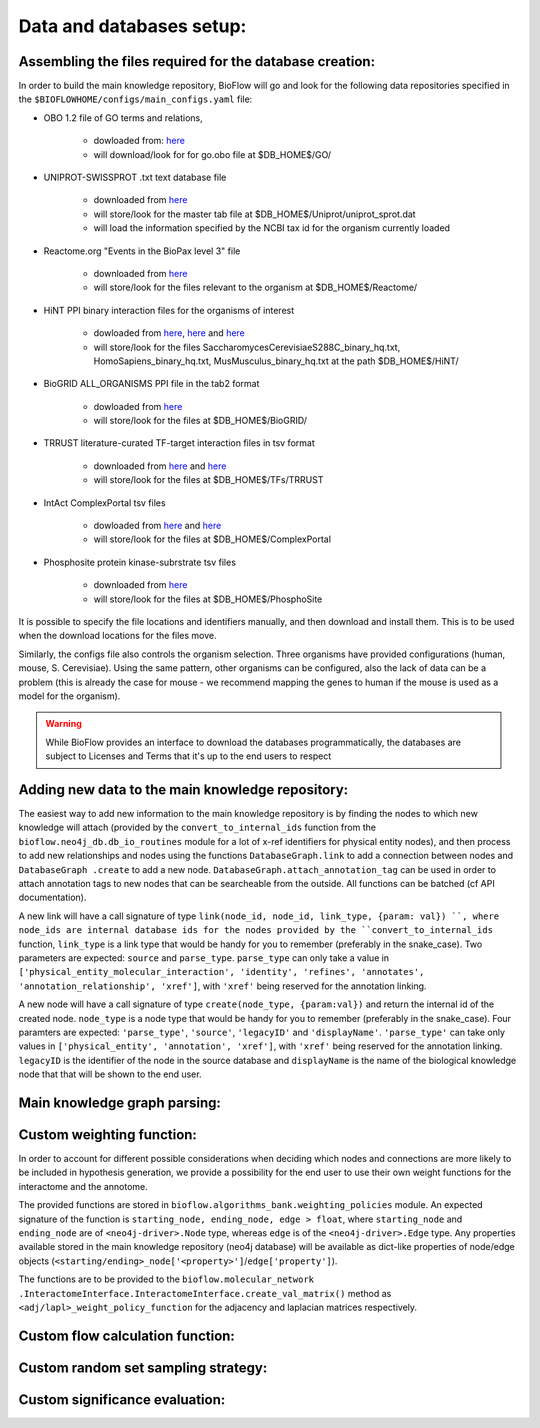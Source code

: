 Data and databases setup:
=========================

Assembling the files required for the database creation:
--------------------------------------------------------

In order to build the main knowledge repository, BioFlow will go and look for the following data
repositories specified in the ``$BIOFLOWHOME/configs/main_configs.yaml`` file:

* OBO 1.2 file of GO terms and relations,

    * dowloaded from: `here <http://purl.obolibrary.org/obo/go/go-basic.obo>`__
    * will download/look for for go.obo file at $DB_HOME$/GO/

* UNIPROT-SWISSPROT .txt text database file

    * downloaded from `here <ftp://ftp.uniprot.org/pub/databases/uniprot/current_release/knowledgebase/complete/uniprot_sprot.dat.gz>`__
    * will store/look for the master tab file at $DB_HOME$/Uniprot/uniprot_sprot.dat
    * will load the information specified by the NCBI tax id for the organism currently loaded

* Reactome.org "Events in the BioPax level 3" file

    * downloaded from `here <http://www.reactome.org/download/index.html>`__
    * will store/look for the files relevant to the organism at $DB_HOME$/Reactome/

* HiNT PPI binary interaction files for the organisms of interest

    * dowloaded from `here <http://hint.yulab.org/download/HomoSapiens/binary/hq/>`__, `here <http://hint.yulab.org/download/SaccharomycesCerevisiaeS288C/binary/hq/>`__ and `here <http://hint.yulab.org/download/MusMusculus/binary/hq/>`__
    * will store/look for the files SaccharomycesCerevisiaeS288C_binary_hq.txt, HomoSapiens_binary_hq.txt, MusMusculus_binary_hq.txt at the path $DB_HOME$/HiNT/

* BioGRID ALL_ORGANISMS PPI file in the tab2 format

    * dowloaded from `here <http://thebiogrid.org/download.php'>`__
    * will store/look for the files at $DB_HOME$/BioGRID/

* TRRUST literature-curated TF-target interaction files in tsv format

    * downloaded from `here <http://www.grnpedia.org/trrust/data/trrust_rawdata.human.tsv>`__ and `here <http://www.grnpedia.org/trrust/data/trrust_rawdata.mouse.tsv>`__
    * will store/look for the files at $DB_HOME$/TFs/TRRUST

* IntAct ComplexPortal tsv files

    * dowloaded from `here <ftp://ftp.ebi.ac.uk/pub/databases/intact/complex/current/complextab/homo_sapiens.tsv>`__ and `here <ftp://ftp.ebi.ac.uk/pub/databases/intact/complex/current/complextab/saccharomyces_cerevisiae.tsv>`__
    * will store/look for the files at $DB_HOME$/ComplexPortal

* Phosphosite protein kinase-subrstrate tsv files

    * downloaded from `here <https://www.phosphosite.org/staticDownloads>`__
    * will store/look for the files at $DB_HOME$/PhosphoSite

It is possible to specify the file locations and identifiers manually, and then download and
install them. This is to be used when the download locations for the files move.


Similarly, the configs file also controls the organism selection. Three organisms have provided
configurations (human, mouse, S. Cerevisiae). Using the same pattern, other organisms can be
configured, also the lack of data can be a problem (this is already the case for mouse - we
recommend mapping the genes to human if the mouse is used as a model for the organism).


.. WARNING::
    While BioFlow provides an interface to download the databases programmatically, the databases are subject to Licenses and Terms that it's up to the end users to respect

Adding new data to the main knowledge repository:
-------------------------------------------------
The easiest way to add new information to the main knowledge repository is by finding the nodes
to which new knowledge will attach (provided by the ``convert_to_internal_ids`` function from the
``bioflow.neo4j_db.db_io_routines`` module for a lot of x-ref identifiers for physical entity
nodes), and then process to add new relationships and nodes
using the functions ``DatabaseGraph.link`` to add a connection between nodes and ``DatabaseGraph
.create`` to add a new node. ``DatabaseGraph.attach_annotation_tag`` can be used in order to
attach annotation tags to new nodes that can be searcheable from the outside. All functions can
be batched (cf API documentation).

A new link will have a call signature of type ``link(node_id, node_id, link_type, {param: val})
``, where node_ids are internal database ids for the nodes provided by the
``convert_to_internal_ids`` function, ``link_type`` is a link type that would be handy for you to
remember (preferably in the snake_case). Two parameters are expected: ``source`` and
``parse_type``.  ``parse_type`` can only take a value in ``['physical_entity_molecular_interaction',
'identity', 'refines', 'annotates', 'annotation_relationship', 'xref']``, with ``'xref'`` being
reserved for the annotation linking.

A new node will have a call signature of type ``create(node_type, {param:val})`` and return the
internal id of the created node. ``node_type`` is a node type that would be handy for you to
remember (preferably in the snake_case). Four paramters are expected: ``'parse_type'``,
``'source'``, ``'legacyID'`` and ``'displayName'``. ``'parse_type'`` can take only values in
``['physical_entity', 'annotation', 'xref']``, with ``'xref'`` being reserved for the annotation
linking. ``legacyID`` is the identifier of the node in the source database and ``displayName`` is
the name of the biological knowledge node that that will be shown to the end user.


Main knowledge graph parsing:
-----------------------------



Custom weighting function:
--------------------------
In order to account for different possible considerations when deciding which nodes and
connections are more likely to be included in hypothesis generation, we provide a possibility for
the end user to use their own weight functions for the interactome and the annotome.

The provided functions are stored in ``bioflow.algorithms_bank.weighting_policies`` module. An
expected signature of the function is ``starting_node, ending_node, edge > float``, where
``starting_node`` and ``ending_node`` are of ``<neo4j-driver>.Node`` type, whereas ``edge`` is of
the ``<neo4j-driver>.Edge`` type. Any properties available stored in the main knowledge
repository (neo4j database) will be available as dict-like properties of node/edge objects
(``<starting/ending>_node['<property>']``/``edge['property']``).

The functions are to be provided to the ``bioflow.molecular_network
.InteractomeInterface.InteractomeInterface.create_val_matrix()`` method as
``<adj/lapl>_weight_policy_function`` for the adjacency and laplacian matrices respectively.


Custom flow calculation function:
---------------------------------


Custom random set sampling strategy:
------------------------------------


Custom significance evaluation:
-------------------------------

